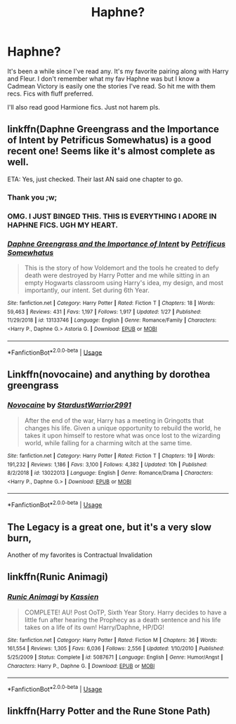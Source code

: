 #+TITLE: Haphne?

* Haphne?
:PROPERTIES:
:Author: Knight2518
:Score: 7
:DateUnix: 1550285123.0
:DateShort: 2019-Feb-16
:END:
It's been a while since I've read any. It's my favorite pairing along with Harry and Fleur. I don't remember what my fav Haphne was but I know a Cadmean Victory is easily one the stories I've read. So hit me with them recs. Fics with fluff preferred.

I'll also read good Harmione fics. Just not harem pls.


** linkffn(Daphne Greengrass and the Importance of Intent by Petrificus Somewhatus) is a good recent one! Seems like it's almost complete as well.

ETA: Yes, just checked. Their last AN said one chapter to go.
:PROPERTIES:
:Author: r_ca
:Score: 7
:DateUnix: 1550294931.0
:DateShort: 2019-Feb-16
:END:

*** Thank you ;w;
:PROPERTIES:
:Author: Knight2518
:Score: 3
:DateUnix: 1550295962.0
:DateShort: 2019-Feb-16
:END:


*** OMG. I JUST BINGED THIS. THIS IS EVERYTHING I ADORE IN HAPHNE FICS. UGH MY HEART.
:PROPERTIES:
:Author: Knight2518
:Score: 3
:DateUnix: 1550493164.0
:DateShort: 2019-Feb-18
:END:


*** [[https://www.fanfiction.net/s/13133746/1/][*/Daphne Greengrass and the Importance of Intent/*]] by [[https://www.fanfiction.net/u/11491751/Petrificus-Somewhatus][/Petrificus Somewhatus/]]

#+begin_quote
  This is the story of how Voldemort and the tools he created to defy death were destroyed by Harry Potter and me while sitting in an empty Hogwarts classroom using Harry's idea, my design, and most importantly, our intent. Set during 6th Year.
#+end_quote

^{/Site/:} ^{fanfiction.net} ^{*|*} ^{/Category/:} ^{Harry} ^{Potter} ^{*|*} ^{/Rated/:} ^{Fiction} ^{T} ^{*|*} ^{/Chapters/:} ^{18} ^{*|*} ^{/Words/:} ^{59,463} ^{*|*} ^{/Reviews/:} ^{431} ^{*|*} ^{/Favs/:} ^{1,197} ^{*|*} ^{/Follows/:} ^{1,917} ^{*|*} ^{/Updated/:} ^{1/27} ^{*|*} ^{/Published/:} ^{11/29/2018} ^{*|*} ^{/id/:} ^{13133746} ^{*|*} ^{/Language/:} ^{English} ^{*|*} ^{/Genre/:} ^{Romance/Family} ^{*|*} ^{/Characters/:} ^{<Harry} ^{P.,} ^{Daphne} ^{G.>} ^{Astoria} ^{G.} ^{*|*} ^{/Download/:} ^{[[http://www.ff2ebook.com/old/ffn-bot/index.php?id=13133746&source=ff&filetype=epub][EPUB]]} ^{or} ^{[[http://www.ff2ebook.com/old/ffn-bot/index.php?id=13133746&source=ff&filetype=mobi][MOBI]]}

--------------

*FanfictionBot*^{2.0.0-beta} | [[https://github.com/tusing/reddit-ffn-bot/wiki/Usage][Usage]]
:PROPERTIES:
:Author: FanfictionBot
:Score: 1
:DateUnix: 1550295008.0
:DateShort: 2019-Feb-16
:END:


** Linkffn(novocaine) and anything by dorothea greengrass
:PROPERTIES:
:Author: seikunaras
:Score: 1
:DateUnix: 1550372021.0
:DateShort: 2019-Feb-17
:END:

*** [[https://www.fanfiction.net/s/13022013/1/][*/Novocaine/*]] by [[https://www.fanfiction.net/u/10430456/StardustWarrior2991][/StardustWarrior2991/]]

#+begin_quote
  After the end of the war, Harry has a meeting in Gringotts that changes his life. Given a unique opportunity to rebuild the world, he takes it upon himself to restore what was once lost to the wizarding world, while falling for a charming witch at the same time.
#+end_quote

^{/Site/:} ^{fanfiction.net} ^{*|*} ^{/Category/:} ^{Harry} ^{Potter} ^{*|*} ^{/Rated/:} ^{Fiction} ^{T} ^{*|*} ^{/Chapters/:} ^{19} ^{*|*} ^{/Words/:} ^{191,232} ^{*|*} ^{/Reviews/:} ^{1,186} ^{*|*} ^{/Favs/:} ^{3,100} ^{*|*} ^{/Follows/:} ^{4,382} ^{*|*} ^{/Updated/:} ^{10h} ^{*|*} ^{/Published/:} ^{8/2/2018} ^{*|*} ^{/id/:} ^{13022013} ^{*|*} ^{/Language/:} ^{English} ^{*|*} ^{/Genre/:} ^{Romance/Drama} ^{*|*} ^{/Characters/:} ^{<Harry} ^{P.,} ^{Daphne} ^{G.>} ^{*|*} ^{/Download/:} ^{[[http://www.ff2ebook.com/old/ffn-bot/index.php?id=13022013&source=ff&filetype=epub][EPUB]]} ^{or} ^{[[http://www.ff2ebook.com/old/ffn-bot/index.php?id=13022013&source=ff&filetype=mobi][MOBI]]}

--------------

*FanfictionBot*^{2.0.0-beta} | [[https://github.com/tusing/reddit-ffn-bot/wiki/Usage][Usage]]
:PROPERTIES:
:Author: FanfictionBot
:Score: 1
:DateUnix: 1550372031.0
:DateShort: 2019-Feb-17
:END:


** The Legacy is a great one, but it's a very slow burn,

Another of my favorites is Contractual Invalidation
:PROPERTIES:
:Author: Aughabar
:Score: 1
:DateUnix: 1550304556.0
:DateShort: 2019-Feb-16
:END:


** linkffn(Runic Animagi)
:PROPERTIES:
:Author: 15_Redstones
:Score: 1
:DateUnix: 1550307411.0
:DateShort: 2019-Feb-16
:END:

*** [[https://www.fanfiction.net/s/5087671/1/][*/Runic Animagi/*]] by [[https://www.fanfiction.net/u/1057853/Kassien][/Kassien/]]

#+begin_quote
  COMPLETE! AU! Post OoTP, Sixth Year Story. Harry decides to have a little fun after hearing the Prophecy as a death sentence and his life takes on a life of its own! Harry/Daphne, HP/DG!
#+end_quote

^{/Site/:} ^{fanfiction.net} ^{*|*} ^{/Category/:} ^{Harry} ^{Potter} ^{*|*} ^{/Rated/:} ^{Fiction} ^{M} ^{*|*} ^{/Chapters/:} ^{36} ^{*|*} ^{/Words/:} ^{161,554} ^{*|*} ^{/Reviews/:} ^{1,305} ^{*|*} ^{/Favs/:} ^{6,036} ^{*|*} ^{/Follows/:} ^{2,556} ^{*|*} ^{/Updated/:} ^{1/10/2010} ^{*|*} ^{/Published/:} ^{5/25/2009} ^{*|*} ^{/Status/:} ^{Complete} ^{*|*} ^{/id/:} ^{5087671} ^{*|*} ^{/Language/:} ^{English} ^{*|*} ^{/Genre/:} ^{Humor/Angst} ^{*|*} ^{/Characters/:} ^{Harry} ^{P.,} ^{Daphne} ^{G.} ^{*|*} ^{/Download/:} ^{[[http://www.ff2ebook.com/old/ffn-bot/index.php?id=5087671&source=ff&filetype=epub][EPUB]]} ^{or} ^{[[http://www.ff2ebook.com/old/ffn-bot/index.php?id=5087671&source=ff&filetype=mobi][MOBI]]}

--------------

*FanfictionBot*^{2.0.0-beta} | [[https://github.com/tusing/reddit-ffn-bot/wiki/Usage][Usage]]
:PROPERTIES:
:Author: FanfictionBot
:Score: 1
:DateUnix: 1550307432.0
:DateShort: 2019-Feb-16
:END:


** linkffn(Harry Potter and the Rune Stone Path)
:PROPERTIES:
:Author: 15_Redstones
:Score: 1
:DateUnix: 1550307428.0
:DateShort: 2019-Feb-16
:END:
